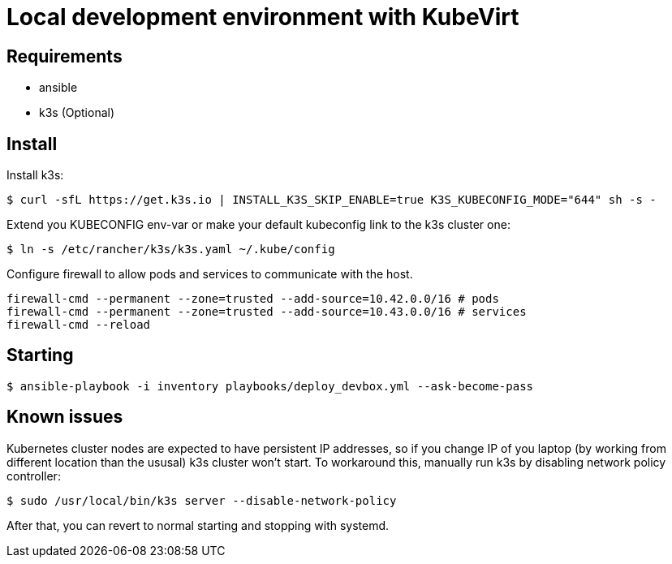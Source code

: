 = Local development environment with KubeVirt

== Requirements

- ansible
- k3s (Optional)

== Install

Install k3s:

[source, bash]
----
$ curl -sfL https://get.k3s.io | INSTALL_K3S_SKIP_ENABLE=true K3S_KUBECONFIG_MODE="644" sh -s -
----

Extend you KUBECONFIG env-var or make your default kubeconfig link to
the k3s cluster one:

[source, bash]
----
$ ln -s /etc/rancher/k3s/k3s.yaml ~/.kube/config
----

Configure firewall to allow pods and services to communicate with the
host.

[source, bash]
----
firewall-cmd --permanent --zone=trusted --add-source=10.42.0.0/16 # pods
firewall-cmd --permanent --zone=trusted --add-source=10.43.0.0/16 # services
firewall-cmd --reload
----

== Starting

[source, bash]
----
$ ansible-playbook -i inventory playbooks/deploy_devbox.yml --ask-become-pass
----

== Known issues

Kubernetes cluster nodes are expected to have persistent IP addresses,
so if you change IP of you laptop (by working from different location
than the ususal) k3s cluster won't start. To workaround this, manually
run k3s by disabling network policy controller:

[source, bash]
----
$ sudo /usr/local/bin/k3s server --disable-network-policy
----

After that, you can revert to normal starting and stopping with
systemd.
